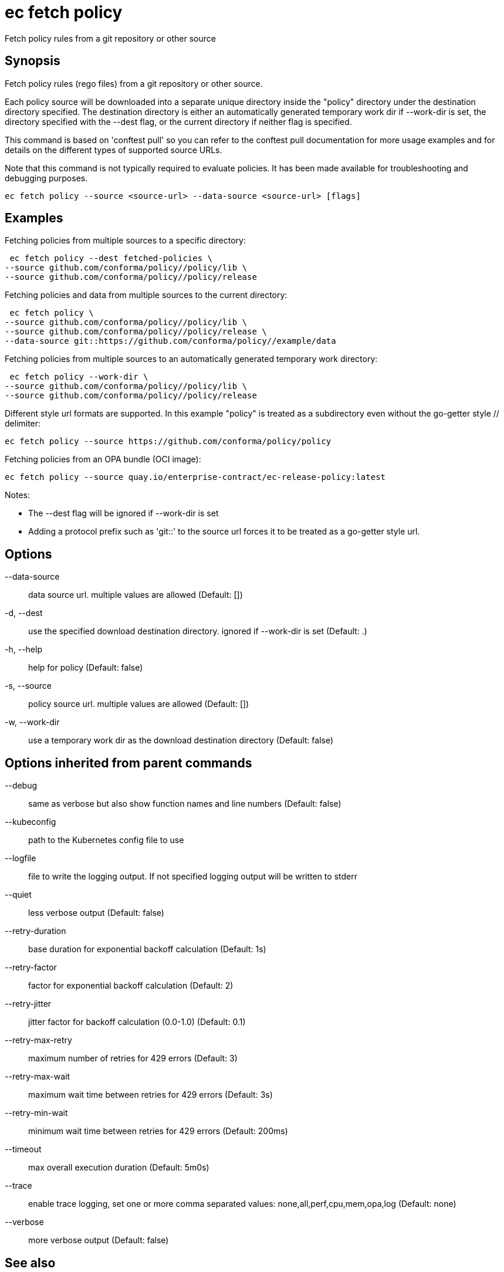= ec fetch policy

Fetch policy rules from a git repository or other source

== Synopsis

Fetch policy rules (rego files) from a git repository or other source.

Each policy source will be downloaded into a separate unique directory inside
the "policy" directory under the destination directory specified. The
destination directory is either an automatically generated temporary work dir
if --work-dir is set, the directory specified with the --dest flag, or the
current directory if neither flag is specified.

This command is based on 'conftest pull' so you can refer to the conftest pull
documentation for more usage examples and for details on the different types of
supported source URLs.

Note that this command is not typically required to evaluate policies.
It has been made available for troubleshooting and debugging purposes.

[source,shell]
----
ec fetch policy --source <source-url> --data-source <source-url> [flags]
----

== Examples
Fetching policies from multiple sources to a specific directory:

  ec fetch policy --dest fetched-policies \
	--source github.com/conforma/policy//policy/lib \
	--source github.com/conforma/policy//policy/release

Fetching policies and data from multiple sources to the current directory:

  ec fetch policy \
	--source github.com/conforma/policy//policy/lib \
	--source github.com/conforma/policy//policy/release \
	--data-source git::https://github.com/conforma/policy//example/data

Fetching policies from multiple sources to an automatically generated temporary
work directory:

  ec fetch policy --work-dir \
	--source github.com/conforma/policy//policy/lib \
	--source github.com/conforma/policy//policy/release

Different style url formats are supported. In this example "policy" is treated as
a subdirectory even without the go-getter style // delimiter:

  ec fetch policy --source https://github.com/conforma/policy/policy

Fetching policies from an OPA bundle (OCI image):

  ec fetch policy --source quay.io/enterprise-contract/ec-release-policy:latest

Notes:

- The --dest flag will be ignored if --work-dir is set
- Adding a protocol prefix such as 'git::' to the source url forces it to be treated
  as a go-getter style url.

== Options

--data-source:: data source url. multiple values are allowed (Default: [])
-d, --dest:: use the specified download destination directory. ignored if --work-dir is set (Default: .)
-h, --help:: help for policy (Default: false)
-s, --source:: policy source url. multiple values are allowed (Default: [])
-w, --work-dir:: use a temporary work dir as the download destination directory (Default: false)

== Options inherited from parent commands

--debug:: same as verbose but also show function names and line numbers (Default: false)
--kubeconfig:: path to the Kubernetes config file to use
--logfile:: file to write the logging output. If not specified logging output will be written to stderr
--quiet:: less verbose output (Default: false)
--retry-duration:: base duration for exponential backoff calculation (Default: 1s)
--retry-factor:: factor for exponential backoff calculation (Default: 2)
--retry-jitter:: jitter factor for backoff calculation (0.0-1.0) (Default: 0.1)
--retry-max-retry:: maximum number of retries for 429 errors (Default: 3)
--retry-max-wait:: maximum wait time between retries for 429 errors (Default: 3s)
--retry-min-wait:: minimum wait time between retries for 429 errors (Default: 200ms)
--timeout:: max overall execution duration (Default: 5m0s)
--trace:: enable trace logging, set one or more comma separated values: none,all,perf,cpu,mem,opa,log (Default: none)
--verbose:: more verbose output (Default: false)

== See also

 * xref:ec_fetch.adoc[ec fetch - Fetch remote resources]
